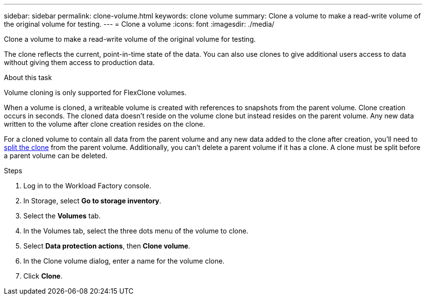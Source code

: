 ---
sidebar: sidebar
permalink: clone-volume.html
keywords: clone volume
summary: Clone a volume to make a read-write volume of the original volume for testing. 
---
= Clone a volume
:icons: font
:imagesdir: ./media/

[.lead]
Clone a volume to make a read-write volume of the original volume for testing. 

The clone reflects the current, point-in-time state of the data. You can also use clones to give additional users access to data without giving them access to production data.

.About this task
Volume cloning is only supported for FlexClone volumes. 

When a volume is cloned, a writeable volume is created with references to snapshots from the parent volume. Clone creation occurs in seconds. The cloned data doesn't reside on the volume clone but instead resides on the parent volume. Any new data written to the volume after clone creation resides on the clone.

For a cloned volume to contain all data from the parent volume and any new data added to the clone after creation, you'll need to link:split-cloned-volume.html[split the clone] from the parent volume. Additionally, you can't delete a parent volume if it has a clone. A clone must be split before a parent volume can be deleted. 

.Steps
. Log in to the Workload Factory console. 
. In Storage, select *Go to storage inventory*. 
. Select the *Volumes* tab. 
. In the Volumes tab, select the three dots menu of the volume to clone. 
. Select *Data protection actions*, then *Clone volume*. 
. In the Clone volume dialog, enter a name for the volume clone. 
. Click *Clone*. 
